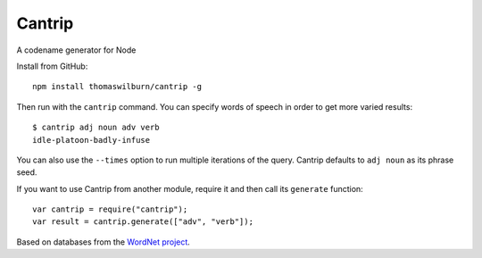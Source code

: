 Cantrip
=======

A codename generator for Node

Install from GitHub::

    npm install thomaswilburn/cantrip -g

Then run with the ``cantrip`` command. You can specify words of speech in order to get more varied results::

    $ cantrip adj noun adv verb
    idle-platoon-badly-infuse

You can also use the ``--times`` option to run multiple iterations of the query. Cantrip defaults to ``adj noun`` as its phrase seed.

If you want to use Cantrip from another module, require it and then call its ``generate`` function::

    var cantrip = require("cantrip");
    var result = cantrip.generate(["adv", "verb"]);

Based on databases from the `WordNet project <http://wordnet.princeton.edu>`__.
